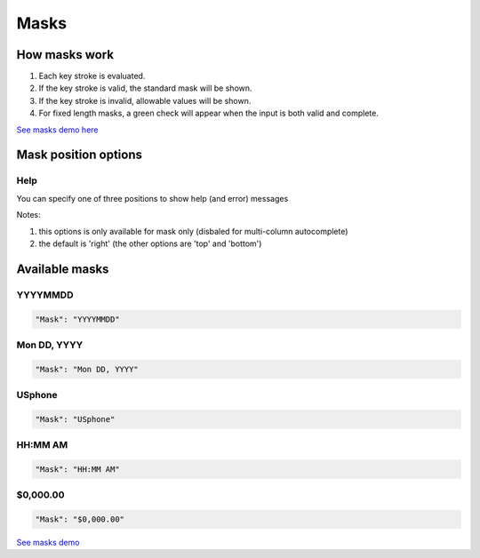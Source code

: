 Masks
=====

How masks work
----------------

1. Each key stroke is evaluated.
2. If the key stroke is valid, the standard mask will be shown.
3. If the key stroke is invalid, allowable values will be shown.
4. For fixed length masks, a green check will appear when the input is both valid and complete.

`See masks demo here <http://menuoptions.org/examples/Masks.html>`_

Mask position options
---------------------

Help
~~~~
You can specify one of three positions to show help (and error) messages

Notes: 

1. this options is only available for mask only (disbaled for multi-column autocomplete)
2. the default is 'right' (the other options are 'top' and 'bottom')

.. code-block:: javascript
    :emphasize-lines: 6

    $('input#YMDtest').menuoptions({ 
        "onSelect": function(mo, data) {  
             console.log(mo, data.newVal, data.newCode, data.type );   
         },  
        "ClearBtn": true,
        "Help": 'bottom', // or 'top' or 'right'
        "Mask": "YYYYMMDD"
    });  


Available masks
---------------

    
YYYYMMDD
~~~~~~~~

.. code-block:: javascript

    "Mask": "YYYYMMDD"

Mon DD, YYYY
~~~~~~~~~~~~

.. code-block:: javascript

    "Mask": "Mon DD, YYYY"

USphone
~~~~~~~

.. code-block:: javascript

    "Mask": "USphone"


HH:MM AM
~~~~~~~~

.. code-block:: javascript

    "Mask": "HH:MM AM"


$0,000.00
~~~~~~~~~

.. code-block:: javascript

    "Mask": "$0,000.00"



`See masks demo <http://menuoptions.org/examples/Masks.html>`_



